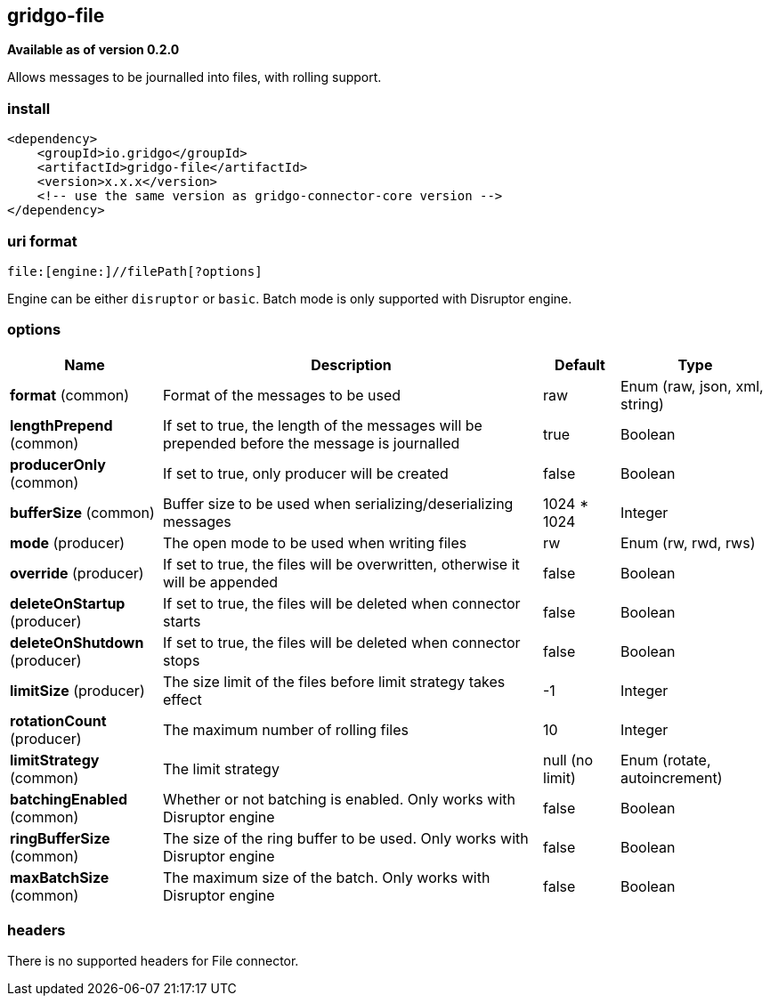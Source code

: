 [[file-connector]]
== gridgo-file

*Available as of version 0.2.0*

Allows messages to be journalled into files, with rolling support.

=== install

[source,xml]
------------------------------------------------------------
<dependency>
    <groupId>io.gridgo</groupId>
    <artifactId>gridgo-file</artifactId>
    <version>x.x.x</version>
    <!-- use the same version as gridgo-connector-core version -->
</dependency>
------------------------------------------------------------

=== uri format

[source,java]
---------------------------
file:[engine:]//filePath[?options]

---------------------------

Engine can be either `disruptor` or `basic`. Batch mode is only supported with Disruptor engine.

=== options

// connector options: START

[width="100%",cols="2,5,^1,2",options="header"]
|===

| Name | Description  | Default | Type
| *format* (common) | Format of the messages to be used | raw | Enum (raw, json, xml, string)
| *lengthPrepend* (common) | If set to true, the length of the messages will be prepended before the message is journalled | true | Boolean
| *producerOnly* (common) | If set to true, only producer will be created | false | Boolean
| *bufferSize* (common) | Buffer size to be used when serializing/deserializing messages | 1024 * 1024 | Integer
| *mode* (producer) | The open mode to be used when writing files | rw | Enum (rw, rwd, rws)
| *override* (producer) | If set to true, the files will be overwritten, otherwise it will be appended | false | Boolean
| *deleteOnStartup* (producer) | If set to true, the files will be deleted when connector starts | false | Boolean
| *deleteOnShutdown* (producer) | If set to true, the files will be deleted when connector stops | false | Boolean
| *limitSize* (producer) | The size limit of the files before limit strategy takes effect | -1 | Integer
| *rotationCount* (producer) | The maximum number of rolling files | 10 | Integer
| *limitStrategy* (common) | The limit strategy | null (no limit) | Enum (rotate, autoincrement)
| *batchingEnabled* (common) | Whether or not batching is enabled. Only works with Disruptor engine | false | Boolean
| *ringBufferSize* (common) | The size of the ring buffer to be used. Only works with Disruptor engine | false | Boolean
| *maxBatchSize* (common) | The maximum size of the batch. Only works with Disruptor engine | false | Boolean

|===
// connector options: END

=== headers

// headers: START

There is no supported headers for File connector.

// headers: END
